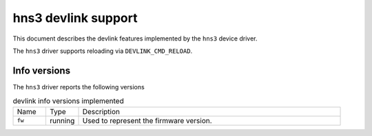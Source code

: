 .. SPDX-License-Identifier: GPL-2.0

====================
hns3 devlink support
====================

This document describes the devlink features implemented by the ``hns3``
device driver.

The ``hns3`` driver supports reloading via ``DEVLINK_CMD_RELOAD``.

Info versions
=============

The ``hns3`` driver reports the following versions

.. list-table:: devlink info versions implemented
   :widths: 10 10 80

   * - Name
     - Type
     - Description
   * - ``fw``
     - running
     - Used to represent the firmware version.
